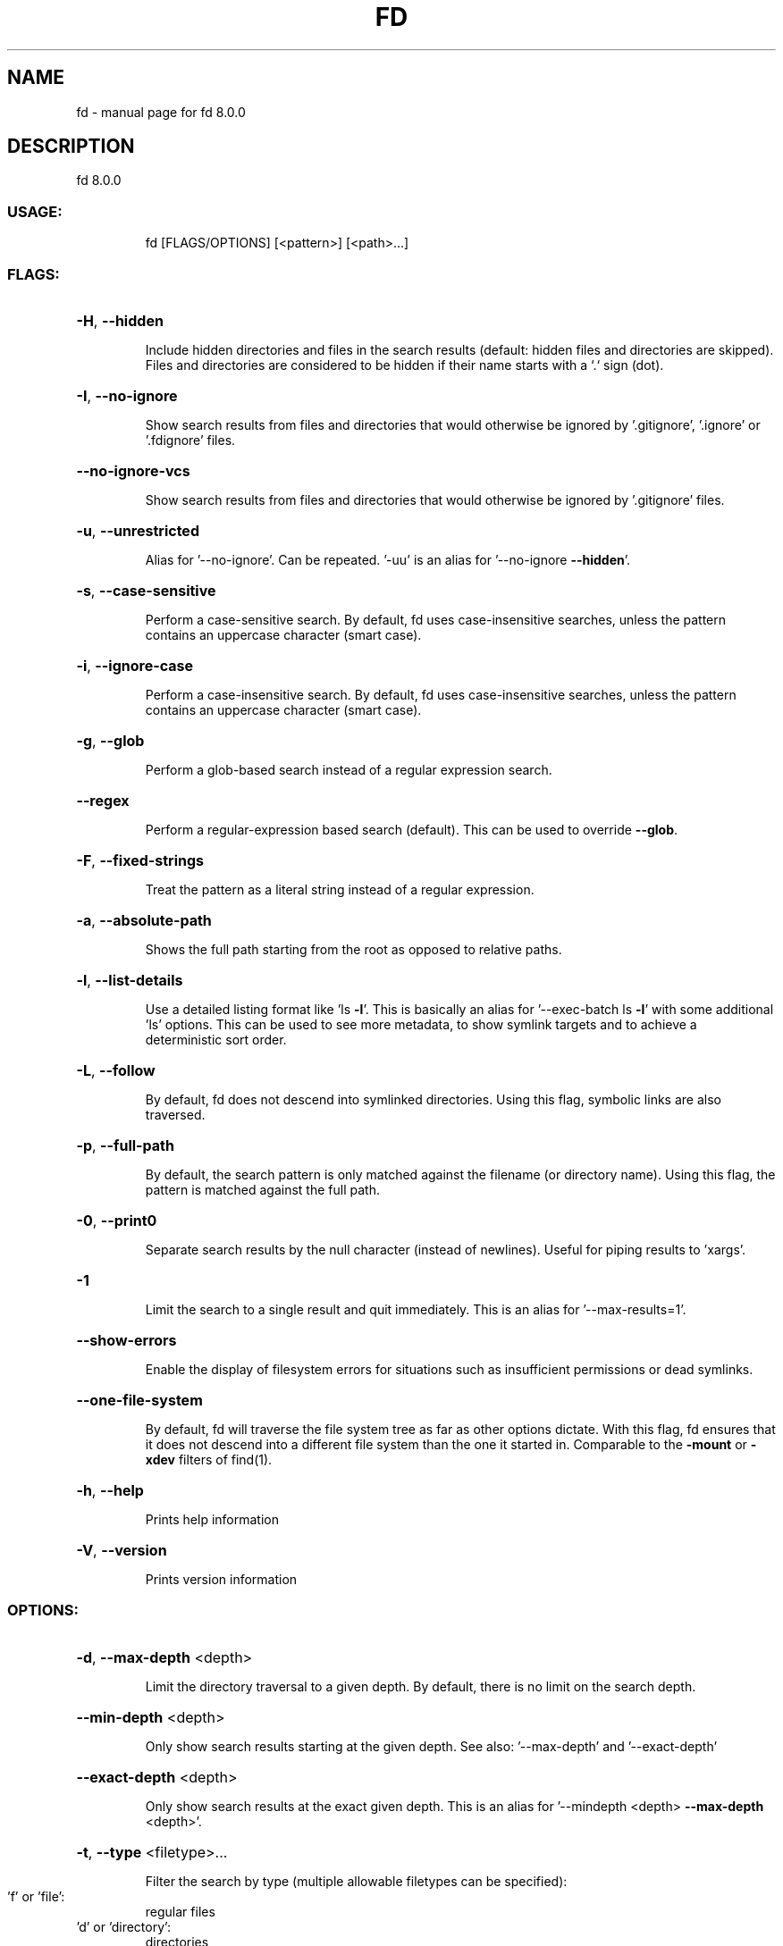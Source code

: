 .\" DO NOT MODIFY THIS FILE!  It was generated by help2man 1.47.6.
.TH FD "1" "April 2020" "fd 8.0.0" "User Commands"
.SH NAME
fd \- manual page for fd 8.0.0
.SH DESCRIPTION
fd 8.0.0
.SS "USAGE:"
.IP
fd [FLAGS/OPTIONS] [<pattern>] [<path>...]
.SS "FLAGS:"
.HP
\fB\-H\fR, \fB\-\-hidden\fR
.IP
Include hidden directories and files in
the search results (default: hidden files
and directories are skipped). Files and
directories are considered to be hidden
if their name starts with a `.` sign
(dot).
.HP
\fB\-I\fR, \fB\-\-no\-ignore\fR
.IP
Show search results from files and
directories that would otherwise be
ignored by '.gitignore', '.ignore' or
\&'.fdignore' files.
.HP
\fB\-\-no\-ignore\-vcs\fR
.IP
Show search results from files and
directories that would otherwise be
ignored by '.gitignore' files.
.HP
\fB\-u\fR, \fB\-\-unrestricted\fR
.IP
Alias for '\-\-no\-ignore'. Can be repeated.
\&'\-uu' is an alias for '\-\-no\-ignore
\fB\-\-hidden\fR'.
.HP
\fB\-s\fR, \fB\-\-case\-sensitive\fR
.IP
Perform a case\-sensitive search. By
default, fd uses case\-insensitive
searches, unless the pattern contains an
uppercase character (smart case).
.HP
\fB\-i\fR, \fB\-\-ignore\-case\fR
.IP
Perform a case\-insensitive search. By
default, fd uses case\-insensitive
searches, unless the pattern contains an
uppercase character (smart case).
.HP
\fB\-g\fR, \fB\-\-glob\fR
.IP
Perform a glob\-based search instead of a
regular expression search.
.HP
\fB\-\-regex\fR
.IP
Perform a regular\-expression based search
(default). This can be used to override
\fB\-\-glob\fR.
.HP
\fB\-F\fR, \fB\-\-fixed\-strings\fR
.IP
Treat the pattern as a literal string
instead of a regular expression.
.HP
\fB\-a\fR, \fB\-\-absolute\-path\fR
.IP
Shows the full path starting from the
root as opposed to relative paths.
.HP
\fB\-l\fR, \fB\-\-list\-details\fR
.IP
Use a detailed listing format like 'ls
\fB\-l\fR'. This is basically an alias for
\&'\-\-exec\-batch ls \fB\-l\fR' with some additional
\&'ls' options. This can be used to see
more metadata, to show symlink targets
and to achieve a deterministic sort
order.
.HP
\fB\-L\fR, \fB\-\-follow\fR
.IP
By default, fd does not descend into
symlinked directories. Using this flag,
symbolic links are also traversed.
.HP
\fB\-p\fR, \fB\-\-full\-path\fR
.IP
By default, the search pattern is only
matched against the filename (or
directory name). Using this flag, the
pattern is matched against the full path.
.HP
\fB\-0\fR, \fB\-\-print0\fR
.IP
Separate search results by the null
character (instead of newlines). Useful
for piping results to 'xargs'.
.HP
\fB\-1\fR
.IP
Limit the search to a single result and
quit immediately. This is an alias for
\&'\-\-max\-results=1'.
.HP
\fB\-\-show\-errors\fR
.IP
Enable the display of filesystem errors
for situations such as insufficient
permissions or dead symlinks.
.HP
\fB\-\-one\-file\-system\fR
.IP
By default, fd will traverse the file
system tree as far as other options
dictate. With this flag, fd ensures that
it does not descend into a different file
system than the one it started in.
Comparable to the \fB\-mount\fR or \fB\-xdev\fR filters
of find(1).
.HP
\fB\-h\fR, \fB\-\-help\fR
.IP
Prints help information
.HP
\fB\-V\fR, \fB\-\-version\fR
.IP
Prints version information
.SS "OPTIONS:"
.HP
\fB\-d\fR, \fB\-\-max\-depth\fR <depth>
.IP
Limit the directory traversal to a given
depth. By default, there is no limit on
the search depth.
.HP
\fB\-\-min\-depth\fR <depth>
.IP
Only show search results starting at the
given depth. See also: '\-\-max\-depth' and
\&'\-\-exact\-depth'
.HP
\fB\-\-exact\-depth\fR <depth>
.IP
Only show search results at the exact
given depth. This is an alias for '\-\-mindepth <depth> \fB\-\-max\-depth\fR
<depth>'.
.HP
\fB\-t\fR, \fB\-\-type\fR <filetype>...
.IP
Filter the search by type (multiple
allowable filetypes can be specified):
.TP
\&'f' or 'file':
regular files
.TP
\&'d' or 'directory':
directories
.TP
\&'l' or 'symlink':
symbolic links
.TP
\&'x' or 'executable':
executables
.TP
\&'e' or 'empty':
empty files or
.IP
directories
.TP
\&'s' or 'socket':
socket
.TP
\&'p' or 'pipe':
named pipe
.IP
(FIFO)
.HP
\fB\-e\fR, \fB\-\-extension\fR <ext>...
.IP
(Additionally) filter search results by
their file extension. Multiple allowable
file extensions can be specified.
.HP
\fB\-x\fR, \fB\-\-exec\fR <cmd>
.IP
Execute a command for each search result.
All arguments following \fB\-\-exec\fR are taken
to be arguments to the command until the
argument ';' is encountered.
Each occurrence of the following
placeholders is substituted by a path
derived from the current search result
before the command is executed:
.TP
\&'{}':
path
.TP
\&'{/}':
basename
.IP
\&'{//}': parent directory
\&'{.}':  path without file extension
\&'{/.}': basename without file extension
.HP
\fB\-X\fR, \fB\-\-exec\-batch\fR <cmd>
.IP
Execute a command with all search results
at once.
All arguments following \fB\-\-exec\-batch\fR are
taken to be arguments to the command
until the argument ';' is encountered.
A single occurrence of the following
placeholders is authorized and
substituted by the paths derived from the
search results before the command is
executed:
.TP
\&'{}':
path
.TP
\&'{/}':
basename
.IP
\&'{//}': parent directory
\&'{.}':  path without file extension
\&'{/.}': basename without file extension
.HP
\fB\-E\fR, \fB\-\-exclude\fR <pattern>...
.IP
Exclude files/directories that match the
given glob pattern. This overrides any
other ignore logic. Multiple exclude
patterns can be specified.
.HP
\fB\-\-ignore\-file\fR <path>...
.IP
Add a custom ignore\-file in '.gitignore'
format. These files have a low
precedence.
.HP
\fB\-c\fR, \fB\-\-color\fR <when>
.IP
Declare when to use color for the pattern
match output:
.TP
\&'auto':
show colors if the output
.IP
goes to an interactive console (default)
.TP
\&'never':
do not use colorized
.IP
output
.TP
\&'always':
always use colorized
.IP
output
.HP
\fB\-j\fR, \fB\-\-threads\fR <num>
.IP
Set number of threads to use for
searching & executing (default: number of
available CPU cores)
.HP
\fB\-S\fR, \fB\-\-size\fR <size>...
.IP
Limit results based on the size of files
using the format <+\-><NUM><UNIT>.
.IP
\&'+': file size must be greater than or
.IP
equal to this
.IP
\&'\-': file size must be less than or
.IP
equal to this
.TP
\&'NUM':
The numeric size (e.g. 500)
.IP
\&'UNIT': The units for NUM. They are
.IP
not case\-sensitive.
Allowed unit values:
.TP
\&'b':
bytes
.TP
\&'k':
kilobytes
.TP
\&'m':
megabytes
.TP
\&'g':
gigabytes
.TP
\&'t':
terabytes
.IP
\&'ki': kibibytes
\&'mi': mebibytes
\&'gi': gibibytes
\&'ti': tebibytes
.HP
\fB\-\-changed\-within\fR <date|dur>
.IP
Filter results based on the file
modification time. The argument can be
provided as a specific point in time
(YYYY\-MM\-DD HH:MM:SS) or as a duration
(10h, 1d, 35min). '\-\-change\-newer\-than'
can be used as an alias.
Examples:
.IP
\fB\-\-changed\-within\fR 2weeks
\fB\-\-change\-newer\-than\fR '2018\-10\-27
.IP
10:00:00'
.HP
\fB\-\-changed\-before\fR <date|dur>
.IP
Filter results based on the file
modification time. The argument can be
provided as a specific point in time
(YYYY\-MM\-DD HH:MM:SS) or as a duration
(10h, 1d, 35min). '\-\-change\-older\-than'
can be used as an alias.
Examples:
.IP
\fB\-\-changed\-before\fR '2018\-10\-27
.IP
10:00:00'
.IP
\fB\-\-change\-older\-than\fR 2weeks
.HP
\fB\-\-max\-results\fR <count>
.IP
Limit the number of search results to
\&'count' and quit immediately.
.HP
\fB\-\-base\-directory\fR <path>
.IP
Change the current working directory of
fd to the provided path. The means that
search results will be shown with respect
to the given base path. Note that
relative paths which are passed to fd via
the positional <path> argument or the
\&'\-\-search\-path' option will also be
resolved relative to this directory.
.HP
\fB\-\-path\-separator\fR <separator>
.IP
Set the path separator to use when
printing file paths. The default is the
OS\-specific separator ('/' on Unix, '\e'
on Windows).
.HP
\fB\-\-search\-path\fR <search\-path>...
.IP
Provide paths to search as an alternative
to the positional <path> argument.
Changes the usage to `fd [FLAGS/OPTIONS]
\fB\-\-search\-path\fR <path> \fB\-\-search\-path\fR
<path2> [<pattern>]`
.SS "ARGS:"
.IP
<pattern>
.IP
the search pattern \- a regular expression
unless '\-\-glob' is used (optional)
.IP
<path>...
.IP
The directory where the filesystem search
is rooted (optional). If omitted, search
the current working directory.
.PP
Note: `fd \fB\-h\fR` prints a short and concise overview
while `fd \fB\-\-help\fR` gives all details.
.SH "SEE ALSO"
The full documentation for
.B fd
is maintained as a Texinfo manual.  If the
.B info
and
.B fd
programs are properly installed at your site, the command
.IP
.B info fd
.PP
should give you access to the complete manual.
